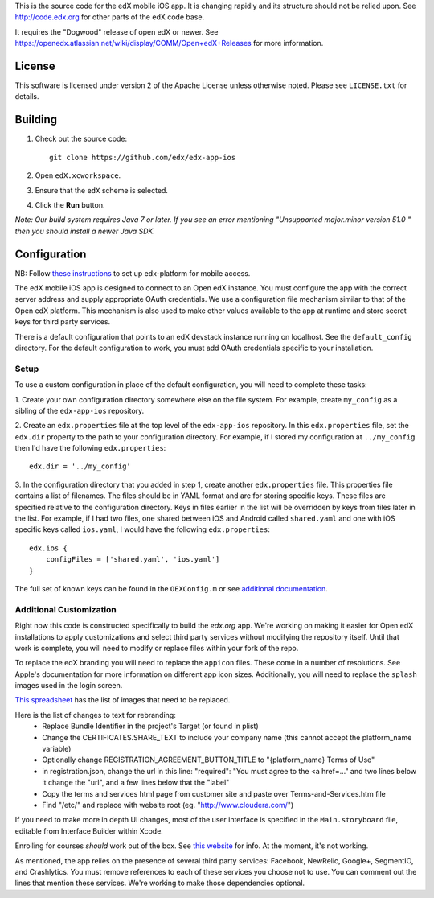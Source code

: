 This is the source code for the edX mobile iOS app. It is changing rapidly and
its structure should not be relied upon. See http://code.edx.org for other
parts of the edX code base.

It requires the "Dogwood" release of open edX or newer. See
https://openedx.atlassian.net/wiki/display/COMM/Open+edX+Releases for more
information.

License
=======
This software is licensed under version 2 of the Apache License unless
otherwise noted. Please see ``LICENSE.txt`` for details.

Building
========
1. Check out the source code: ::
    
    git clone https://github.com/edx/edx-app-ios

2. Open ``edX.xcworkspace``.

3. Ensure that the ``edX`` scheme is selected.

4. Click the **Run** button.

*Note: Our build system requires Java 7 or later.  If you see an error
mentioning "Unsupported major.minor version 51.0 " then you should install a
newer Java SDK.*

Configuration
=============
NB: Follow `these instructions <http://edx.readthedocs.io/projects/edx-installing-configuring-and-running/en/latest/mobile.html>`_ to set up edx-platform for mobile access.

The edX mobile iOS app is designed to connect to an Open edX instance. You must
configure the app with the correct server address and supply appropriate OAuth
credentials. We use a configuration file mechanism similar to that of the Open
edX platform.  This mechanism is also used to make other values available to
the app at runtime and store secret keys for third party services.

There is a default configuration that points to an edX devstack instance
running on localhost. See the ``default_config`` directory. For the default
configuration to work, you must add OAuth credentials specific to your
installation.

Setup
-----
To use a custom configuration in place of the default configuration, you will need to complete these tasks:

1. Create your own configuration directory somewhere else on the file system.
For example, create ``my_config`` as a sibling of the ``edx-app-ios`` repository.

2. Create an ``edx.properties`` file at the top level of the ``edx-app-ios``
repository. In this ``edx.properties`` file, set the ``edx.dir`` property to the
path to your configuration directory. For example, if I stored my configuration
at ``../my_config`` then I'd have the following ``edx.properties``:

::

    edx.dir = '../my_config'

3.  In the configuration directory that you added in step 1, create another
``edx.properties`` file.  This properties file contains a list of filenames.
The files should be in YAML format and are for storing specific keys. These
files are specified relative to the configuration directory. Keys in files
earlier in the list will be overridden by keys from files later in the list.
For example, if I had two files, one shared between iOS and Android called
``shared.yaml`` and one with iOS specific keys called ``ios.yaml``, I would
have the following ``edx.properties``:

::

    edx.ios {
        configFiles = ['shared.yaml', 'ios.yaml']
    }


The full set of known keys can be found in the ``OEXConfig.m`` or see
`additional documentation <https://openedx.atlassian.net/wiki/display/MA/App+Configuration+Flags>`_.

Additional Customization
------------------------
Right now this code is constructed specifically to build the *edx.org* app.
We're working on making it easier for Open edX installations to apply
customizations and select third party services without modifying the repository
itself. Until that work is complete, you will need to modify or replace files
within your fork of the repo.

To replace the edX branding you will need to replace the ``appicon`` files.
These come in a number of resolutions. See Apple's documentation for more
information on different app icon sizes. Additionally, you will need to replace
the ``splash`` images used in the login screen.

`This spreadsheet <https://docs.google.com/spreadsheets/d/1-q2QLbeXR6kH9qp03t_-4iBuZXtHrtBfs7Qnf-3y1O0/edit#gid=0>`_ has the list of images that need to be replaced.
    
Here is the list of changes to text for rebranding:
 - Replace Bundle Identifier in the project's Target (or found in plist) 
 - Change the CERTIFICATES.SHARE_TEXT to include your company name (this cannot accept the platform_name variable)
 - Optionally change REGISTRATION_AGREEMENT_BUTTON_TITLE to "{platform_name} Terms of Use"
 - in registration.json, change the url in this line: "required": "You must agree to the <a href=..." and two lines below it change the "url", and a few lines below that the "label"
 - Copy the terms and services html page from customer site and paste over Terms-and-Services.htm file
 - Find "/etc/" and replace with website root (eg. "http://www.cloudera.com/")
    
If you need to make more in depth UI changes, most of the user interface is
specified in the ``Main.storyboard`` file, editable from Interface Builder
within Xcode.

Enrolling for courses *should* work out of the box.  See `this website <https://openedx.atlassian.net/wiki/display/MA/App+Configuration+Flags>`_ for info.  At the moment, it's not working.

As mentioned, the app relies on the presence of several third party services:
Facebook, NewRelic, Google+, SegmentIO, and Crashlytics. You must remove references to each of these services you choose not to use. You can comment out the lines that mention these services. We're working to make those dependencies optional.
